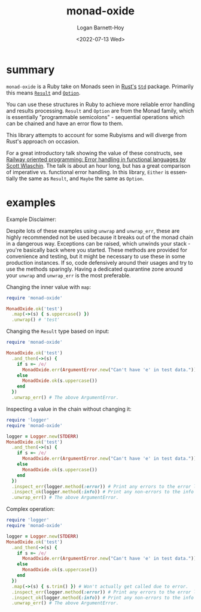 #+title:     monad-oxide
#+author:    Logan Barnett-Hoy
#+email:     logustus@gmail.com
#+date:      <2022-07-13 Wed>
#+language:  en
#+file_tags:
#+tags:

* summary
=monad-oxide= is a Ruby take on Monads seen in [[https://www.rust-lang.org/][Rust's]] [[https://doc.rust-lang.org/stable/std/][=Std=]] package. Primarily
this means [[https://doc.rust-lang.org/std/result/enum.Result.html#][=Result=]] and [[https://doc.rust-lang.org/std/option/enum.Option.html][=Option=]].

You can use these structures in Ruby to achieve more reliable error handling and
results processing. =Result= and =Option= are from the Monad family, which is
essentially "programmable semicolons" - sequential operations which can be
chained and have an error flow to them.

This library attempts to account for some Rubyisms and will diverge from Rust's
approach on occasion.

For a great introductory talk showing the value of these constructs, see [[https://vimeo.com/113707214][Railway
oriented programming: Error handling in functional languages by Scott Wlaschin]].
The talk is about an hour long, but has a great comparison of imperative vs.
functional error handling. In this library, =Either= is essentially the same as
=Result=, and =Maybe= the same as =Option=.

* examples

Example Disclaimer:

Despite lots of these examples using =unwrap= and =unwrap_err=, these are highly
recommended not be used because it breaks out of the monad chain in a dangerous
way. Exceptions can be raised, which unwinds your stack - you're basically back
where you started. These methods are provided for convenience and testing, but
it might be necessary to use these in some production instances. If so, code
defensively around their usages and try to use the methods sparingly.  Having a
dedicated quarantine zone around your =unwrap= and =unwrap_err= is the most
preferable.

Changing the inner value with =map=:
#+begin_src ruby
require 'monad-oxide'

MonadOxide.ok('test')
  .map(->(s) { s.uppercase() })
  .unwrap() # 'test'
#+end_src

Changing the =Result= type based on input:
#+begin_src ruby
require 'monad-oxide'

MonadOxide.ok('test')
  .and_then(->(s) {
    if s =~ /e/
      MonadOxide.err(ArgumentError.new("Can't have 'e' in test data."))
    else
      MonadOxide.ok(s.uppercase())
    end
  })
  .unwrap_err() # The above ArgumentError.
#+end_src

Inspecting a value in the chain without changing it:
#+begin_src ruby
require 'logger'
require 'monad-oxide'

logger = Logger.new(STDERR)
MonadOxide.ok('test')
  .and_then(->(s) {
    if s =~ /e/
      MonadOxide.err(ArgumentError.new("Can't have 'e' in test data."))
    else
      MonadOxide.ok(s.uppercase())
    end
  })
  .inspect_err(logger.method(:error)) # Print any errors to the error log.
  .inspect_ok(logger.method(:info)) # Print any non-errors to the info log.
  .unwrap_err() # The above ArgumentError.
#+end_src

Complex operation:
#+begin_src ruby
require 'logger'
require 'monad-oxide'

logger = Logger.new(STDERR)
MonadOxide.ok('test')
  .and_then(->(s) {
    if s =~ /e/
      MonadOxide.err(ArgumentError.new("Can't have 'e' in test data."))
    else
      MonadOxide.ok(s.uppercase())
    end
  })
  .map(->(s) { s.trim() }) # Won't actually get called due to error.
  .inspect_err(logger.method(:error)) # Print any errors to the error log.
  .inspect_ok(logger.method(:info)) # Print any non-errors to the info log.
  .unwrap_err() # The above ArgumentError.
#+end_src
